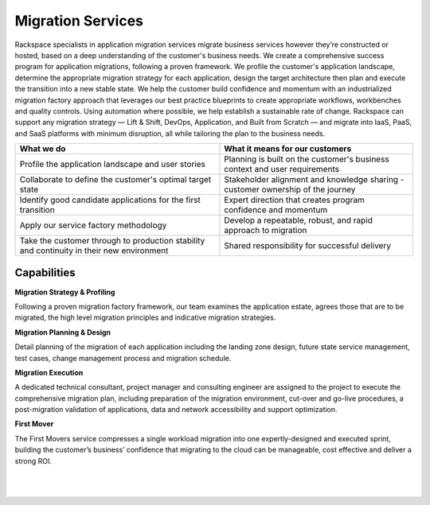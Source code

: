 .. _migration-services:

==================
Migration Services
==================

Rackspace specialists in application migration services migrate business
services however they’re constructed or hosted, based on a deep understanding
of the customer's business needs. We create a comprehensive success
program for application migrations, following a proven framework. We profile
the customer's application landscape, determine the appropriate migration
strategy for each application, design the target architecture then plan and
execute the transition into a new stable state. We help the customer build
confidence and momentum with an industrialized migration factory approach
that leverages our best practice blueprints to create appropriate
workflows, workbenches and quality controls. Using automation where
possible, we help establish a sustainable rate of change. Rackspace can
support any migration strategy — Lift & Shift, DevOps, Application, and Built
from Scratch — and migrate into IaaS, PaaS, and SaaS platforms with minimum
disruption, all while tailoring the plan to the business needs.​

.. list-table::
   :header-rows: 1

   * - What we do
     - What it means for our customers
   * - Profile the application landscape and user stories
     - Planning is built on the customer's business context and user
       requirements
   * - Collaborate to define the customer's optimal target state
     - Stakeholder alignment and knowledge sharing - customer ownership
       of the journey
   * - Identify good candidate applications for the first transition
     - Expert direction that creates program confidence and momentum
   * - Apply our service factory methodology
     - Develop a repeatable, robust, and rapid approach to migration
   * - Take the customer through to production stability and continuity
       in their new environment
     - Shared responsibility for successful delivery



Capabilities
------------

**Migration Strategy & Profiling**

Following a proven migration factory framework, our team examines the
application estate, agrees those that are to be migrated, the high level
migration principles and indicative migration strategies.​

**Migration Planning & Design**

Detail planning of the migration of each application including the landing
zone design, future state service management, test cases, change management
process and migration schedule.  ​

**Migration Execution**

A dedicated technical consultant, project manager and consulting engineer
are assigned to the project to execute the comprehensive migration plan,
including preparation of the migration environment, cut-over and go-live
procedures, a post-migration validation of applications, data and network
accessibility and support optimization. ​

**First Mover**

The First Movers service compresses a single workload migration into one
expertly-designed and executed sprint, building the customer’s business’
confidence that migrating to the cloud can be manageable, cost effective and
deliver a strong ROI.​

​

​
